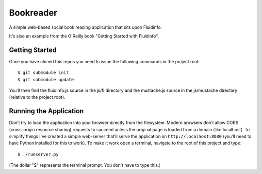 Bookreader
==========

A simple web-based social book reading application that sits upon Fluidinfo.

It's also an example from the O'Reilly book "Getting Started with Fluidinfo".

Getting Started
---------------

Once you have cloned this repos you need to issue the following commands in
the project root::

  $ git submodule init
  $ git submodule update

You'll then find the fluidinfo.js source in the js/fi directory and the
mustache.js source in the js/mustache directory (relative to the project root).

Running the Application
-----------------------

Don't try to load the application into your browser directly from the
filesystem. Modern browsers don't allow CORS (cross-origin resource sharing)
requests to succeed unless the original page is loaded from a domain (like
localhost). To simplify things I've created a simple web-server that'll serve
the application on ``http://localhost:8080`` (you'll need to have Python
installed for this to work). To make it work open a terminal, navigate to the
root of this project and type::

    $ ./runserver.py

(The dollar "$" represents the terminal prompt. You don't have to type this.)
